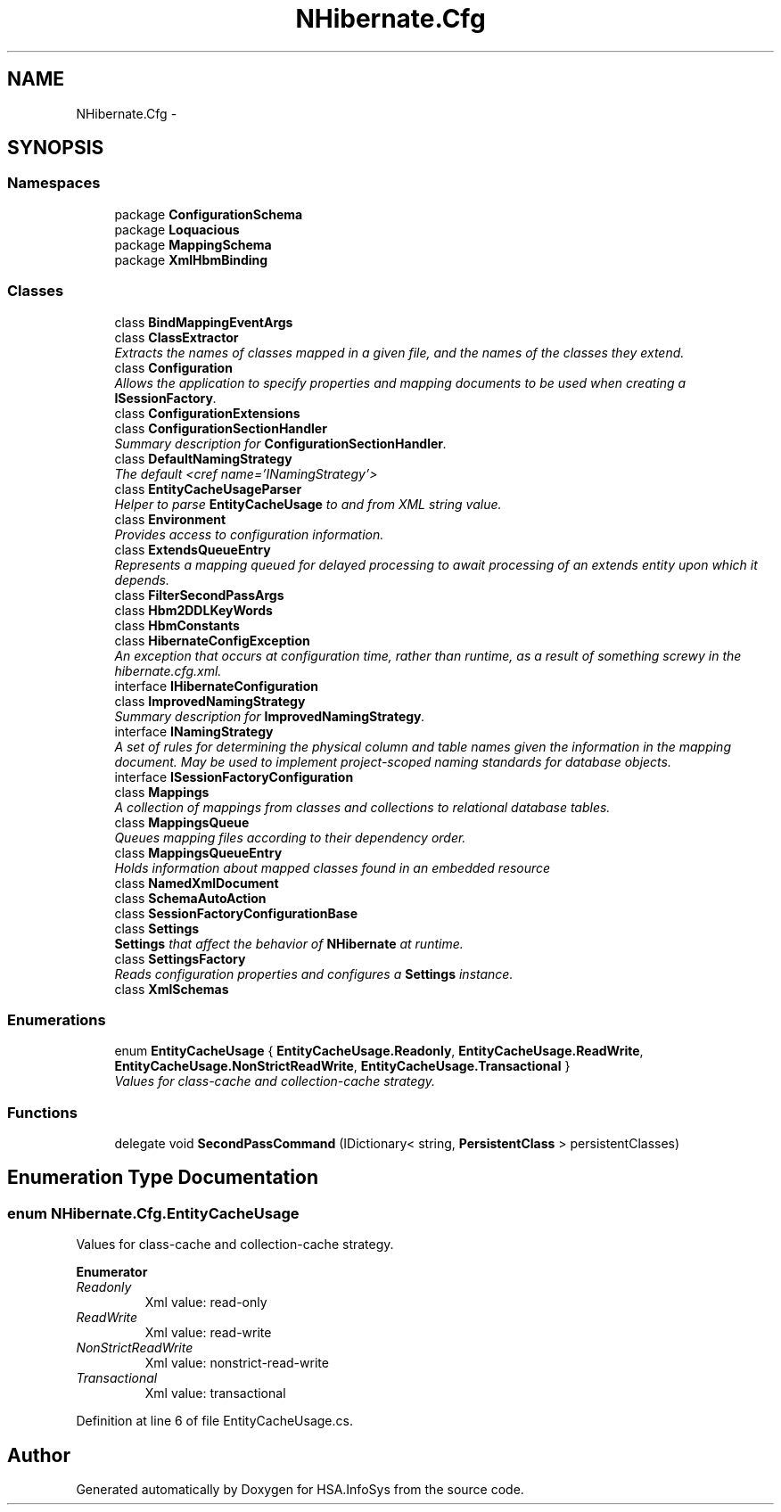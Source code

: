 .TH "NHibernate.Cfg" 3 "Fri Jul 5 2013" "Version 1.0" "HSA.InfoSys" \" -*- nroff -*-
.ad l
.nh
.SH NAME
NHibernate.Cfg \- 
.SH SYNOPSIS
.br
.PP
.SS "Namespaces"

.in +1c
.ti -1c
.RI "package \fBConfigurationSchema\fP"
.br
.ti -1c
.RI "package \fBLoquacious\fP"
.br
.ti -1c
.RI "package \fBMappingSchema\fP"
.br
.ti -1c
.RI "package \fBXmlHbmBinding\fP"
.br
.in -1c
.SS "Classes"

.in +1c
.ti -1c
.RI "class \fBBindMappingEventArgs\fP"
.br
.ti -1c
.RI "class \fBClassExtractor\fP"
.br
.RI "\fIExtracts the names of classes mapped in a given file, and the names of the classes they extend\&. \fP"
.ti -1c
.RI "class \fBConfiguration\fP"
.br
.RI "\fIAllows the application to specify properties and mapping documents to be used when creating a \fBISessionFactory\fP\&. \fP"
.ti -1c
.RI "class \fBConfigurationExtensions\fP"
.br
.ti -1c
.RI "class \fBConfigurationSectionHandler\fP"
.br
.RI "\fISummary description for \fBConfigurationSectionHandler\fP\&. \fP"
.ti -1c
.RI "class \fBDefaultNamingStrategy\fP"
.br
.RI "\fIThe default <cref name='INamingStrategy'> \fP"
.ti -1c
.RI "class \fBEntityCacheUsageParser\fP"
.br
.RI "\fIHelper to parse \fBEntityCacheUsage\fP to and from XML string value\&. \fP"
.ti -1c
.RI "class \fBEnvironment\fP"
.br
.RI "\fIProvides access to configuration information\&. \fP"
.ti -1c
.RI "class \fBExtendsQueueEntry\fP"
.br
.RI "\fIRepresents a mapping queued for delayed processing to await processing of an extends entity upon which it depends\&. \fP"
.ti -1c
.RI "class \fBFilterSecondPassArgs\fP"
.br
.ti -1c
.RI "class \fBHbm2DDLKeyWords\fP"
.br
.ti -1c
.RI "class \fBHbmConstants\fP"
.br
.ti -1c
.RI "class \fBHibernateConfigException\fP"
.br
.RI "\fIAn exception that occurs at configuration time, rather than runtime, as a result of something screwy in the hibernate\&.cfg\&.xml\&. \fP"
.ti -1c
.RI "interface \fBIHibernateConfiguration\fP"
.br
.ti -1c
.RI "class \fBImprovedNamingStrategy\fP"
.br
.RI "\fISummary description for \fBImprovedNamingStrategy\fP\&. \fP"
.ti -1c
.RI "interface \fBINamingStrategy\fP"
.br
.RI "\fIA set of rules for determining the physical column and table names given the information in the mapping document\&. May be used to implement project-scoped naming standards for database objects\&. \fP"
.ti -1c
.RI "interface \fBISessionFactoryConfiguration\fP"
.br
.ti -1c
.RI "class \fBMappings\fP"
.br
.RI "\fIA collection of mappings from classes and collections to relational database tables\&. \fP"
.ti -1c
.RI "class \fBMappingsQueue\fP"
.br
.RI "\fIQueues mapping files according to their dependency order\&. \fP"
.ti -1c
.RI "class \fBMappingsQueueEntry\fP"
.br
.RI "\fIHolds information about mapped classes found in an embedded resource \fP"
.ti -1c
.RI "class \fBNamedXmlDocument\fP"
.br
.ti -1c
.RI "class \fBSchemaAutoAction\fP"
.br
.ti -1c
.RI "class \fBSessionFactoryConfigurationBase\fP"
.br
.ti -1c
.RI "class \fBSettings\fP"
.br
.RI "\fI\fBSettings\fP that affect the behavior of \fBNHibernate\fP at runtime\&. \fP"
.ti -1c
.RI "class \fBSettingsFactory\fP"
.br
.RI "\fIReads configuration properties and configures a \fBSettings\fP instance\&. \fP"
.ti -1c
.RI "class \fBXmlSchemas\fP"
.br
.in -1c
.SS "Enumerations"

.in +1c
.ti -1c
.RI "enum \fBEntityCacheUsage\fP { \fBEntityCacheUsage\&.Readonly\fP, \fBEntityCacheUsage\&.ReadWrite\fP, \fBEntityCacheUsage\&.NonStrictReadWrite\fP, \fBEntityCacheUsage\&.Transactional\fP }"
.br
.RI "\fIValues for class-cache and collection-cache strategy\&. \fP"
.in -1c
.SS "Functions"

.in +1c
.ti -1c
.RI "delegate void \fBSecondPassCommand\fP (IDictionary< string, \fBPersistentClass\fP > persistentClasses)"
.br
.in -1c
.SH "Enumeration Type Documentation"
.PP 
.SS "enum \fBNHibernate\&.Cfg\&.EntityCacheUsage\fP"

.PP
Values for class-cache and collection-cache strategy\&. 
.PP
\fBEnumerator\fP
.in +1c
.TP
\fB\fIReadonly \fP\fP
Xml value: read-only
.TP
\fB\fIReadWrite \fP\fP
Xml value: read-write
.TP
\fB\fINonStrictReadWrite \fP\fP
Xml value: nonstrict-read-write
.TP
\fB\fITransactional \fP\fP
Xml value: transactional
.PP
Definition at line 6 of file EntityCacheUsage\&.cs\&.
.SH "Author"
.PP 
Generated automatically by Doxygen for HSA\&.InfoSys from the source code\&.

